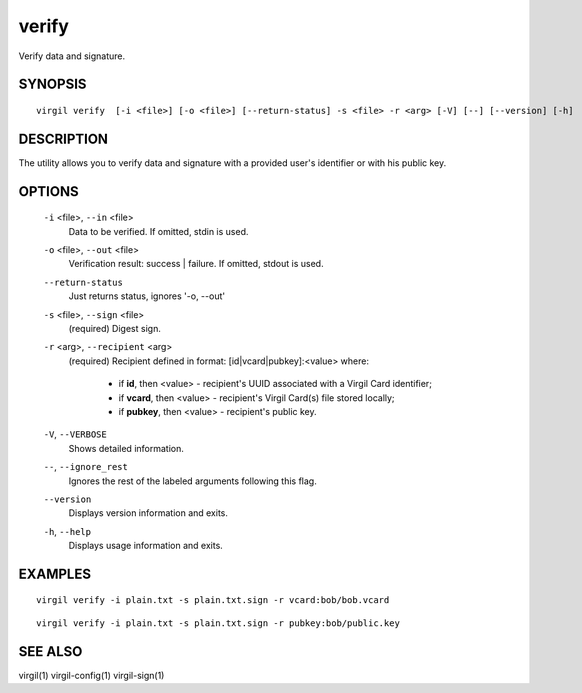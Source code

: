 ***********
verify
***********

Verify data and signature.

========
SYNOPSIS
========
::

  virgil verify  [-i <file>] [-o <file>] [--return-status] -s <file> -r <arg> [-V] [--] [--version] [-h]

========
DESCRIPTION
========

The utility allows you to verify data and signature with a provided user's identifier or with his public key.

========
OPTIONS
========

  ``-i`` <file>,  ``--in`` <file>
    Data to be verified. If omitted, stdin is used.

  ``-o`` <file>,  ``--out`` <file>
    Verification result: success | failure. If omitted, stdout is used.

  ``--return-status``
    Just returns status, ignores '-o, --out'

  ``-s`` <file>,  ``--sign`` <file>
    (required)  Digest sign.

  ``-r`` <arg>,  ``--recipient`` <arg>
    (required)  Recipient defined in format:
    [id|vcard|pubkey]:<value>
    where:

            * if **id**, then <value> - recipient's UUID associated with a Virgil Card identifier;

            * if **vcard**, then <value> - recipient's Virgil Card(s) file stored locally;

            * if **pubkey**, then <value> - recipient's public key.

  ``-V``, ``--VERBOSE``
    Shows detailed information.

  ``--``,  ``--ignore_rest``
    Ignores the rest of the labeled arguments following this flag.

  ``--version``
    Displays version information and exits.

  ``-h``,  ``--help``
    Displays usage information and exits.

========
EXAMPLES
========
::

        virgil verify -i plain.txt -s plain.txt.sign -r vcard:bob/bob.vcard
::

        virgil verify -i plain.txt -s plain.txt.sign -r pubkey:bob/public.key

========
SEE ALSO
========

virgil(1)
virgil-config(1)
virgil-sign(1)
